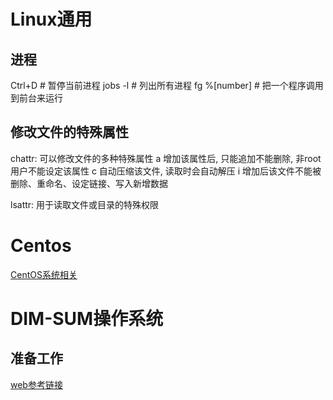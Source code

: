 * Linux通用
** 进程
Ctrl+D  # 暂停当前进程
jobs -l  # 列出所有进程
fg %[number]  # 把一个程序调用到前台来运行

** 修改文件的特殊属性
chattr: 可以修改文件的多种特殊属性
a 增加该属性后, 只能追加不能删除, 非root用户不能设定该属性
c 自动压缩该文件, 读取时会自动解压
i 增加后该文件不能被删除、重命名、设定链接、写入新增数据

lsattr: 用于读取文件或目录的特殊权限

* Centos
[[file:centos/centos_lea.org][CentOS系统相关]]

* DIM-SUM操作系统
** 准备工作
[[https://mp.weixin.qq.com/s/5Tj7UVdHLJw-opQEGjY64A][web参考链接]]
